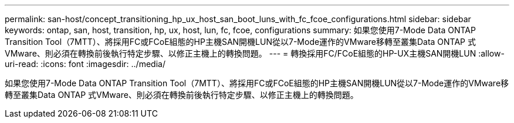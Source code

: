 ---
permalink: san-host/concept_transitioning_hp_ux_host_san_boot_luns_with_fc_fcoe_configurations.html 
sidebar: sidebar 
keywords: ontap, san, host, transition, hp, ux, host, lun, fc, fcoe, configurations 
summary: 如果您使用7-Mode Data ONTAP Transition Tool（7MTT）、將採用FC或FCoE組態的HP主機SAN開機LUN從以7-Mode運作的VMware移轉至叢集Data ONTAP 式VMware、則必須在轉換前後執行特定步驟、以修正主機上的轉換問題。 
---
= 轉換採用FC/FCoE組態的HP-UX主機SAN開機LUN
:allow-uri-read: 
:icons: font
:imagesdir: ../media/


[role="lead"]
如果您使用7-Mode Data ONTAP Transition Tool（7MTT）、將採用FC或FCoE組態的HP主機SAN開機LUN從以7-Mode運作的VMware移轉至叢集Data ONTAP 式VMware、則必須在轉換前後執行特定步驟、以修正主機上的轉換問題。
